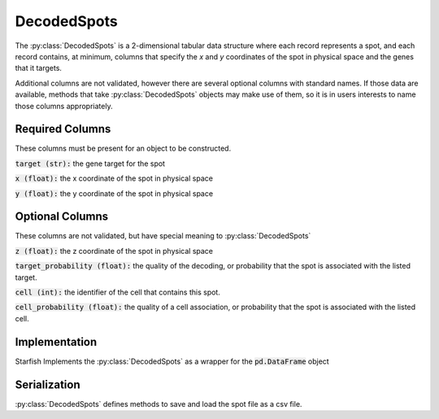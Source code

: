 .. _DecodedSpotsSpecification:

DecodedSpots
================
The :py:class:`DecodedSpots` is a 2-dimensional tabular data structure where each record represents
a spot, and each record contains, at minimum, columns that specify the `x` and `y` coordinates of
the spot in physical space and the genes that it targets.

Additional columns are not validated, however there are several optional columns with standard
names. If those data are available, methods that take :py:class:`DecodedSpots` objects may make
use of them, so it is in users interests to name those columns appropriately.

Required Columns
----------------

These columns must be present for an object to be constructed.

:code:`target (str):` the gene target for the spot

:code:`x (float):` the x coordinate of the spot in physical space

:code:`y (float):` the y coordinate of the spot in physical space

Optional Columns
----------------

These columns are not validated, but have special meaning to :py:class:`DecodedSpots`

:code:`z (float):` the z coordinate of the spot in physical space

:code:`target_probability (float):` the quality of the decoding, or probability that the spot is
associated with the listed target.

:code:`cell (int):` the identifier of the cell that contains this spot.

:code:`cell_probability (float):` the quality of a cell association, or probability that the spot
is associated with the listed cell.

Implementation
--------------
Starfish Implements the :py:class:`DecodedSpots` as a wrapper for the :code:`pd.DataFrame` object

Serialization
-------------
:py:class:`DecodedSpots` defines methods to save and load the spot file as a csv file.

